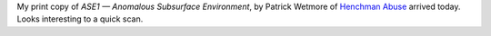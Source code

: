 .. title: ASE1 - Anomalous Subsurface Environment
.. slug: ase1-anomalous-subsurface-environment
.. date: 2011-09-28 22:00:00 UTC-05:00
.. tags: gaming,rpg,osr
.. category: gaming/rpg
.. link: 
.. description: 
.. type: text


My print copy of `ASE1 — Anomalous Subsurface Environment`, by Patrick
Wetmore of `Henchman Abuse`__ arrived today.  Looks interesting to a
quick scan.

__ http://henchmanabuse.blogspot.com/
